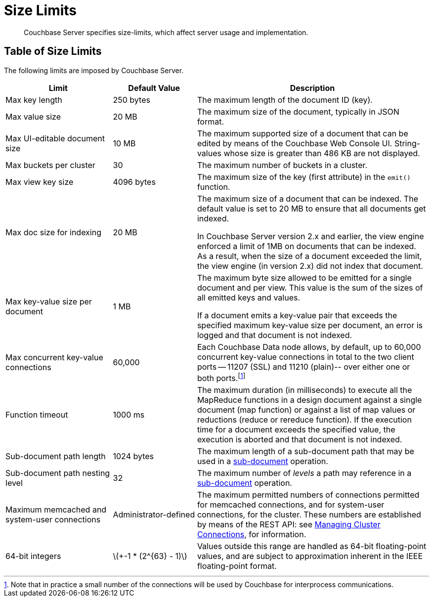 = Size Limits
:description: Couchbase Server specifies size-limits, which affect server usage and implementation.
:page-aliases: clustersetup:server-setup
:stem: latexmath

[abstract]
{description}

== Table of Size Limits

The following limits are imposed by Couchbase Server.

[cols="64,50,139"]
|===
| Limit | Default Value | Description

| Max key length
| 250 bytes
| The maximum length of the document ID (key).

| Max value size
| 20 MB
| The maximum size of the document, typically in JSON format.

| Max UI-editable document size
| 10 MB
| The maximum supported size of a document that can be edited by means of the Couchbase Web Console UI.
String-values whose size is greater than 486 KB are not displayed.

| Max buckets per cluster
| 30
| The maximum number of buckets in a cluster.

| Max view key size
| 4096 bytes
| The maximum size of the key (first attribute) in the [.api]`emit()` function.

| Max doc size for indexing
| 20 MB
| The maximum size of a document that can be indexed.
The default value is set to 20 MB to ensure that all documents get indexed.

In Couchbase Server version 2.x and earlier, the view engine enforced a limit of 1MB on documents that can be indexed.
As a result, when the size of a document exceeded the limit, the view engine (in version 2.x) did not index that document.

| Max key-value size per document
| 1 MB
| The maximum byte size allowed to be emitted for a single document and per view.
This value is the sum of the sizes of all emitted keys and values.

If a document emits a key-value pair that exceeds the specified maximum key-value size per document, an error is logged and that document is not indexed.

| Max concurrent key-value connections
| 60,000
| Each Couchbase Data node allows, by default, up to 60,000 concurrent key-value connections in total to the two client ports -- 11207 (SSL) and 11210 (plain)-- over either one or both ports.footnote:[Note that in practice a small number of the connections will be used by Couchbase for interprocess communications.]

| Function timeout
| 1000 ms
| The maximum duration (in milliseconds) to execute all the MapReduce functions in a design document against a single document (map function) or against a list of map values or reductions (reduce or rereduce function).
If the execution time for a document exceeds the specified value, the execution is aborted and that document is not indexed.

| Sub-document path length
| 1024 bytes
| The maximum length of a sub-document path that may be used in a xref:learn:data/data.adoc#sub-documents-overview[sub-document] operation.


| Sub-document path nesting level
| 32
| The maximum number of _levels_ a path may reference in a xref:learn:data/data.adoc#sub-documents-overview[sub-document] operation.

| Maximum memcached and system-user connections
| Administrator-defined
| The maximum permitted numbers of connections permitted for memcached connections, and for system-user connections, for the cluster.
These numbers are established by means of the REST API: see xref:rest-api:rest-manage-cluster-connections.adoc[Managing Cluster Connections], for information.

| 64-bit integers
| latexmath:[+-1 * (2^{63} - 1)]
| Values outside this range are handled as 64-bit floating-point values, and are subject to approximation inherent in the IEEE floating-point format.

|===
